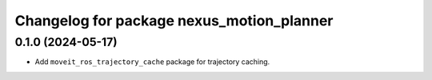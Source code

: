 ^^^^^^^^^^^^^^^^^^^^^^^^^^^^^^^^^^^^^^^^^^
Changelog for package nexus_motion_planner
^^^^^^^^^^^^^^^^^^^^^^^^^^^^^^^^^^^^^^^^^^

0.1.0 (2024-05-17)
------------------
* Add ``moveit_ros_trajectory_cache`` package for trajectory caching.